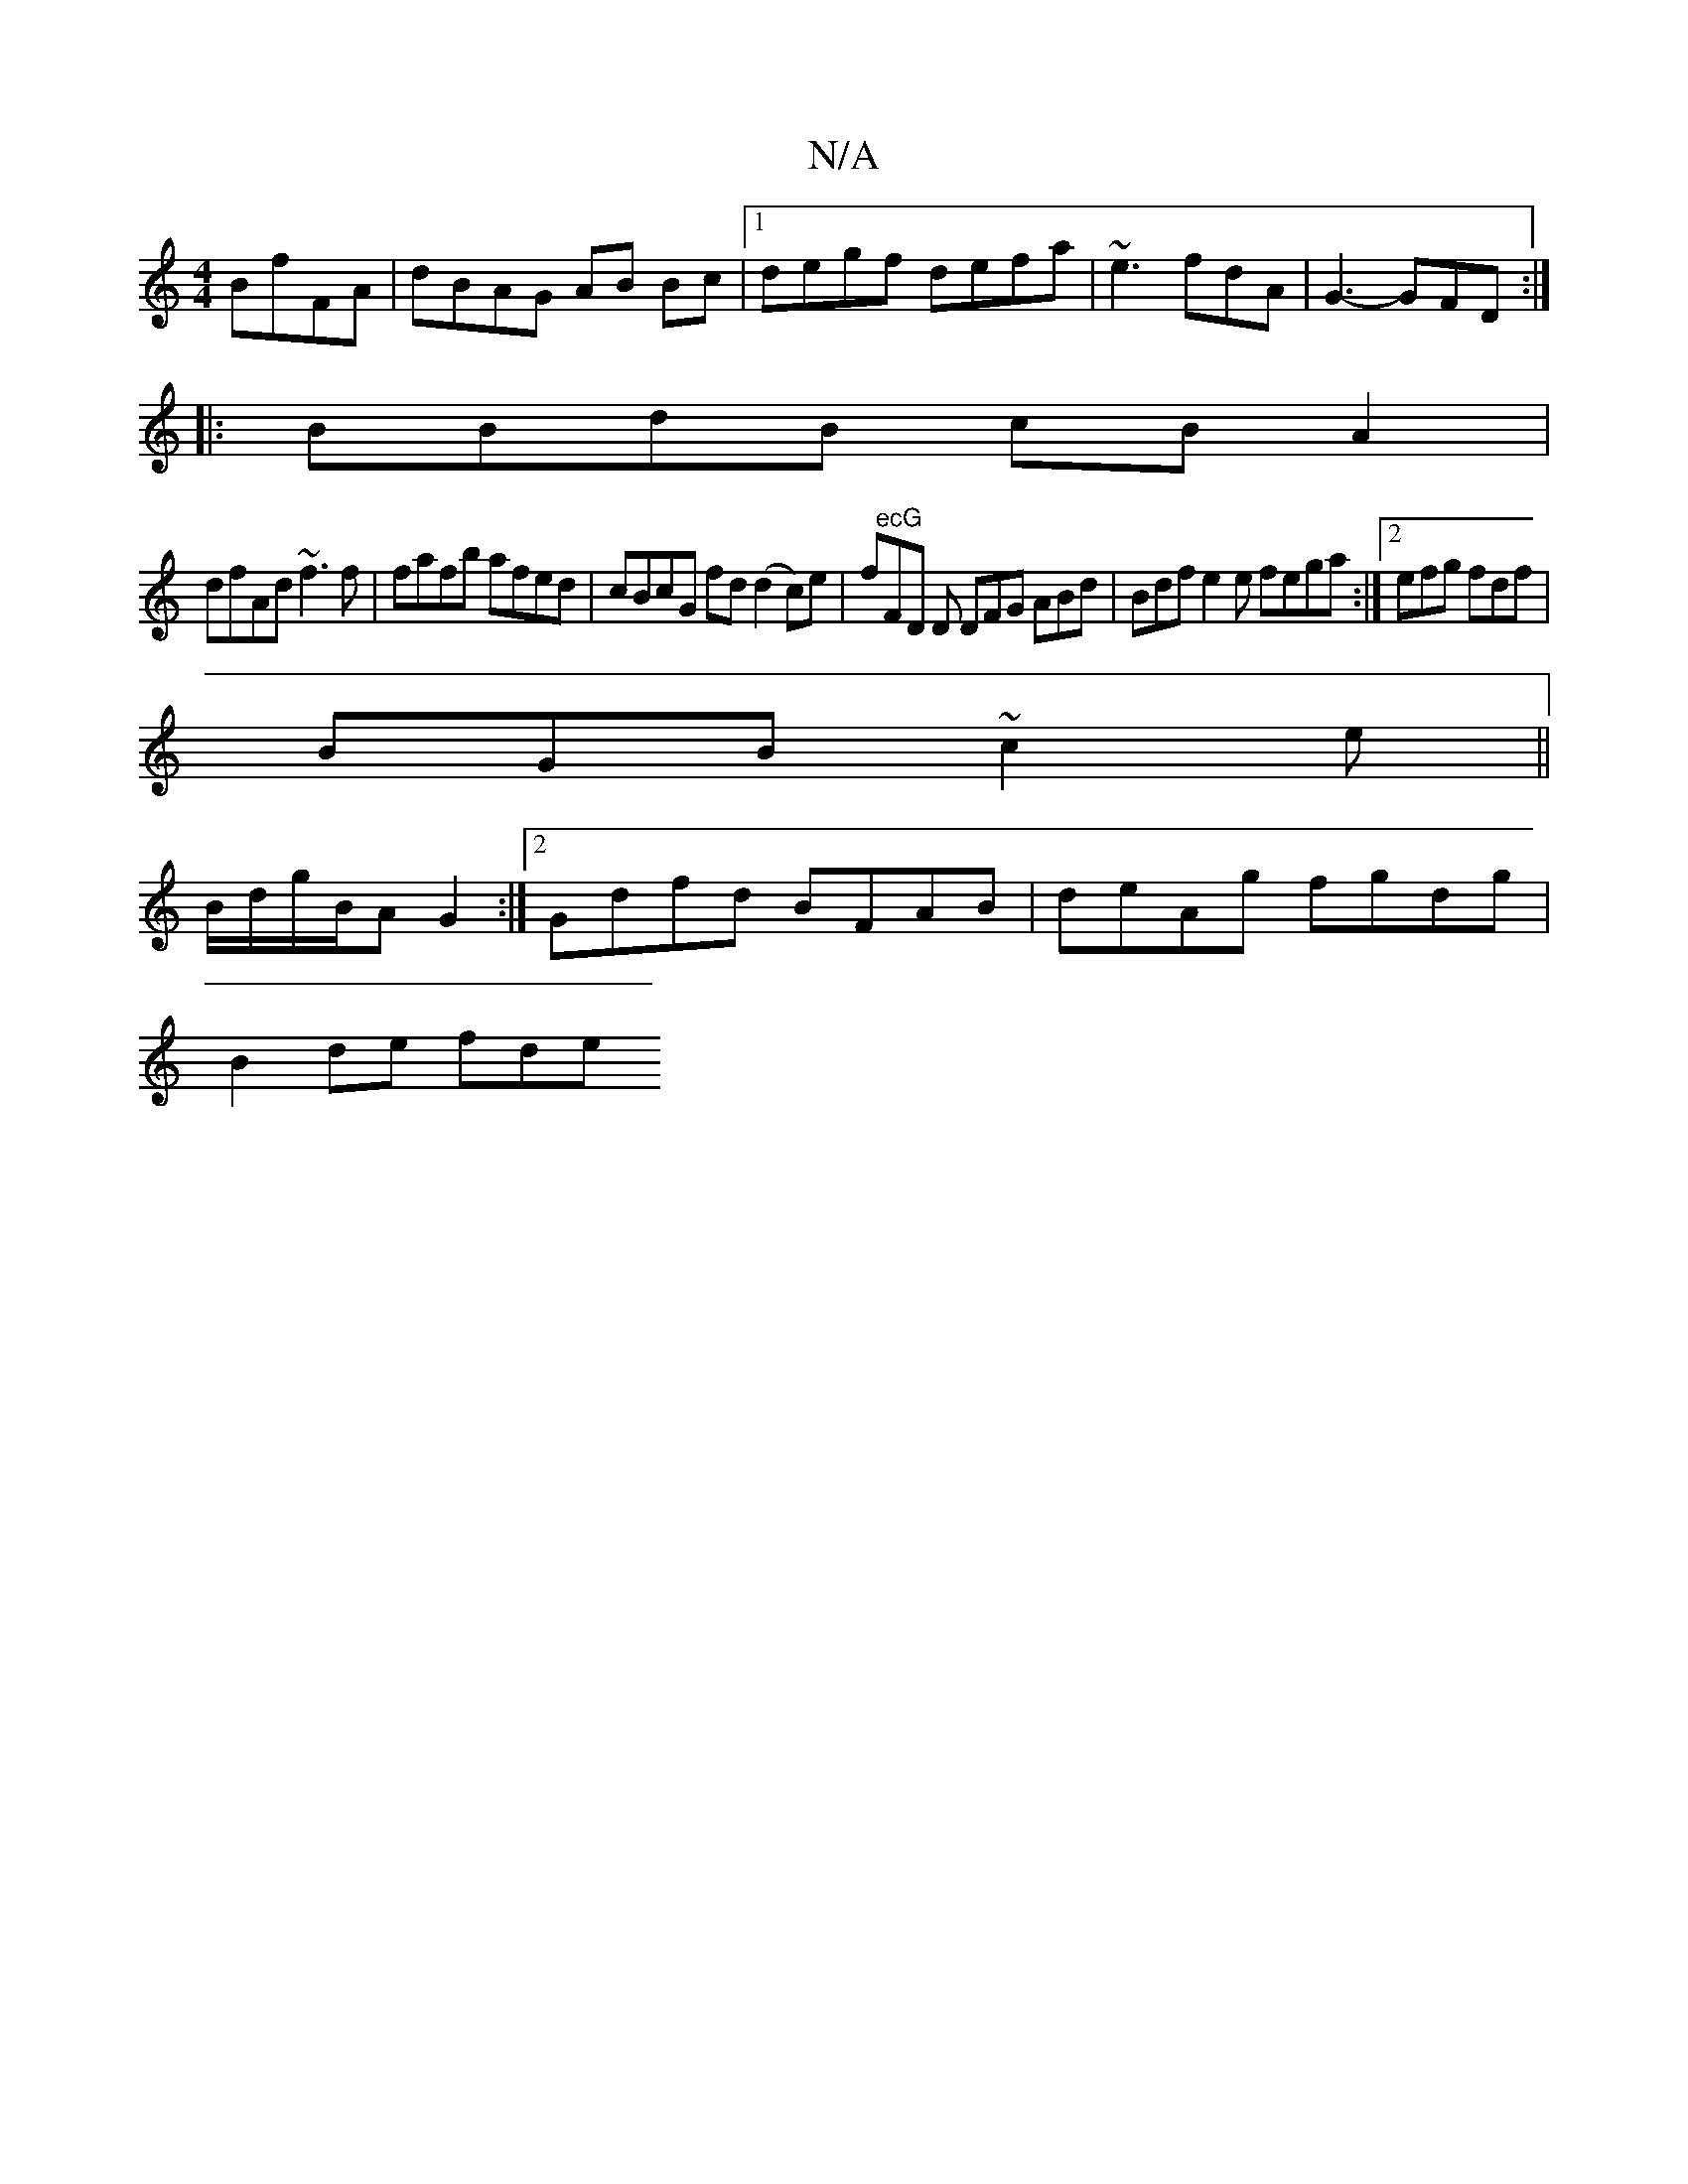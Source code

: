 X:1
T:N/A
M:4/4
R:N/A
K:Cmajor
BfFA|dBAG AB Bc|1 degf defa|~e3 fdA|G3- GFD:|
|: BBdB cBA2|
dfAd ~f3 f|fafb afed|cBcG fd(d2c)e|fo"ecG"FD D DFG ABd|Bdf e2e fega :|[2 efg fdf |
BGB ~c2e||
B/d/g/B/A G2 :|2 Gdfd BFAB|deAg fgdg|
B2de fde